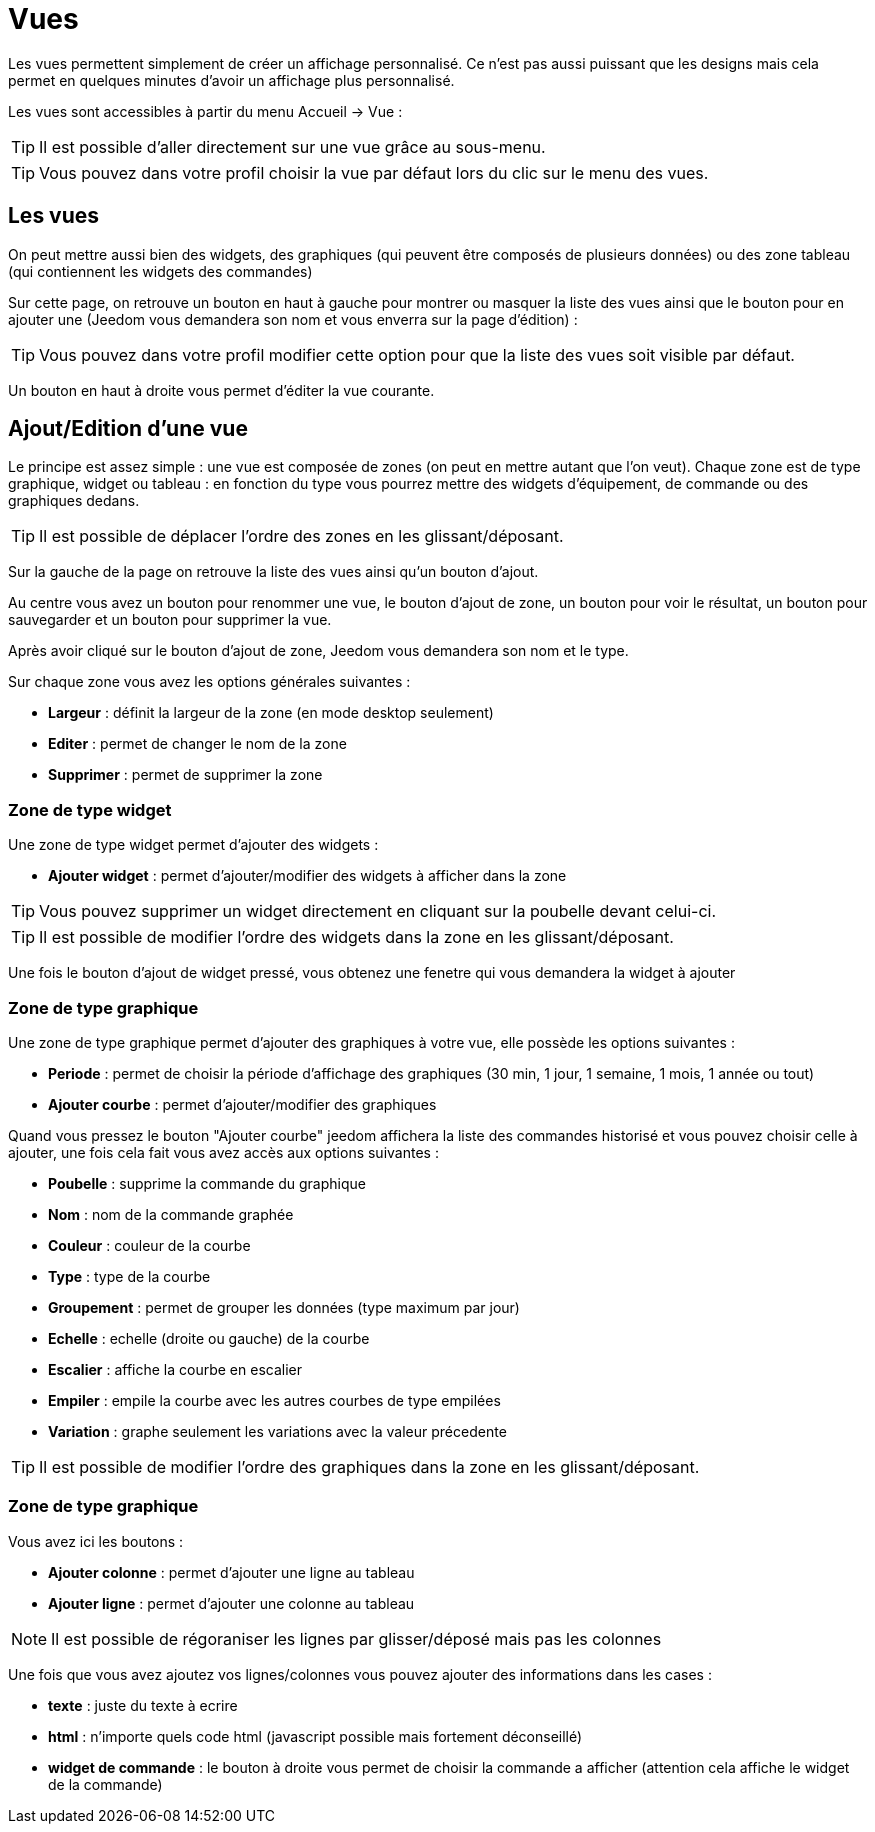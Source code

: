 = Vues

Les vues permettent simplement de créer un affichage personnalisé. Ce n'est pas aussi puissant que les designs mais cela permet en quelques minutes d'avoir un affichage plus personnalisé.

Les vues sont accessibles à partir du menu Accueil -> Vue : 

[TIP]
Il est possible d'aller directement sur une vue grâce au sous-menu.

[TIP]
Vous pouvez dans votre profil choisir la vue par défaut lors du clic sur le menu des vues.

== Les vues

On peut mettre aussi bien des widgets, des graphiques (qui peuvent être composés de plusieurs données) ou des zone tableau (qui contiennent les widgets des commandes)

Sur cette page, on retrouve un bouton en haut à gauche pour montrer ou masquer la liste des vues ainsi que le bouton pour en ajouter une (Jeedom vous demandera son nom et vous enverra sur la page d'édition) : 

[TIP]
Vous pouvez dans votre profil modifier cette option pour que la liste des vues soit visible par défaut.

Un bouton en haut à droite vous permet d'éditer la vue courante.

== Ajout/Edition d'une vue

Le principe est assez simple : une vue est composée de zones (on peut en mettre autant que l'on veut). Chaque zone est de type graphique, widget ou tableau : en fonction du type vous pourrez mettre des widgets d'équipement, de commande ou des graphiques dedans.

[TIP]
Il est possible de déplacer l'ordre des zones en les glissant/déposant.

Sur la gauche de la page on retrouve la liste des vues ainsi qu'un bouton d'ajout.

Au centre vous avez un bouton pour renommer une vue, le bouton d'ajout de zone, un bouton pour voir le résultat, un bouton pour sauvegarder et un bouton pour supprimer la vue.

Après avoir cliqué sur le bouton d'ajout de zone, Jeedom vous demandera son nom et le type.

Sur chaque zone vous avez les options générales suivantes : 

* *Largeur* : définit la largeur de la zone (en mode desktop seulement)
* *Editer* : permet de changer le nom de la zone
* *Supprimer* : permet de supprimer la zone

=== Zone de type widget

Une zone de type widget permet d'ajouter des widgets : 

* *Ajouter widget* : permet d'ajouter/modifier des widgets à afficher dans la zone

[TIP]
Vous pouvez supprimer un widget directement en cliquant sur la poubelle devant celui-ci.

[TIP]
Il est possible de modifier l'ordre des widgets dans la zone en les glissant/déposant.

Une fois le bouton d'ajout de widget pressé, vous obtenez une fenetre qui vous demandera la widget à ajouter

=== Zone de type graphique

Une zone de type graphique permet d'ajouter des graphiques à votre vue, elle possède les options suivantes : 

* *Periode* : permet de choisir la période d'affichage des graphiques (30 min, 1 jour, 1 semaine, 1 mois, 1 année ou tout)
* *Ajouter courbe* : permet d'ajouter/modifier des graphiques

Quand vous pressez le bouton "Ajouter courbe" jeedom affichera la liste des commandes historisé et vous pouvez choisir celle à ajouter, une fois cela fait vous avez accès aux options suivantes : 

* *Poubelle* : supprime la commande du graphique
* *Nom* : nom de la commande graphée
* *Couleur* : couleur de la courbe
* *Type* : type de la courbe
* *Groupement* : permet de grouper les données (type maximum par jour)
* *Echelle* : echelle (droite ou gauche) de la courbe
* *Escalier* : affiche la courbe en escalier
* *Empiler* : empile la courbe avec les autres courbes de type empilées
* *Variation* : graphe seulement les variations avec la valeur précedente

[TIP]
Il est possible de modifier l'ordre des graphiques dans la zone en les glissant/déposant.
 
=== Zone de type graphique

Vous avez ici les boutons : 

* *Ajouter colonne* : permet d'ajouter une ligne au tableau
* *Ajouter ligne* : permet d'ajouter une colonne au tableau

[NOTE]
Il est possible de régoraniser les lignes par glisser/déposé mais pas les colonnes

Une fois que vous avez ajoutez vos lignes/colonnes vous pouvez ajouter des informations dans les cases : 

* *texte* : juste du texte à ecrire
* *html* : n'importe quels code html (javascript possible mais fortement déconseillé)
* *widget de commande* : le bouton à droite vous permet de choisir la commande a afficher (attention cela affiche le widget de la commande)